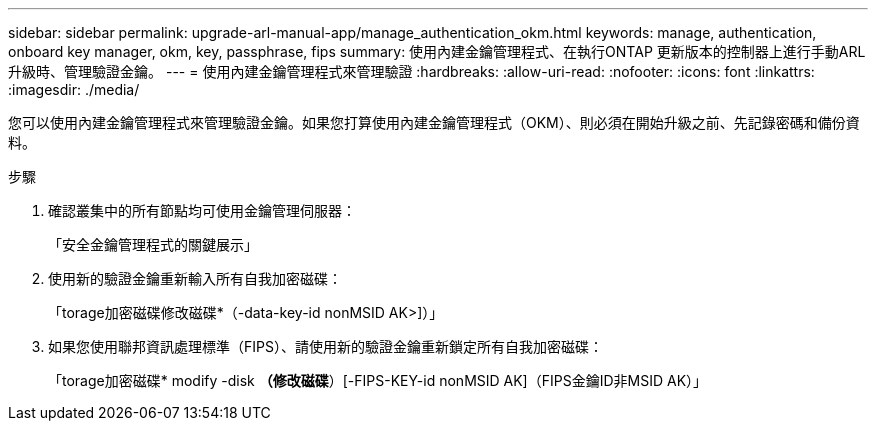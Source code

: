 ---
sidebar: sidebar 
permalink: upgrade-arl-manual-app/manage_authentication_okm.html 
keywords: manage, authentication, onboard key manager, okm, key, passphrase, fips 
summary: 使用內建金鑰管理程式、在執行ONTAP 更新版本的控制器上進行手動ARL升級時、管理驗證金鑰。 
---
= 使用內建金鑰管理程式來管理驗證
:hardbreaks:
:allow-uri-read: 
:nofooter: 
:icons: font
:linkattrs: 
:imagesdir: ./media/


[role="lead"]
您可以使用內建金鑰管理程式來管理驗證金鑰。如果您打算使用內建金鑰管理程式（OKM）、則必須在開始升級之前、先記錄密碼和備份資料。

.步驟
. 確認叢集中的所有節點均可使用金鑰管理伺服器：
+
「安全金鑰管理程式的關鍵展示」

. 使用新的驗證金鑰重新輸入所有自我加密磁碟：
+
「torage加密磁碟修改磁碟*（-data-key-id nonMSID AK>]）」

. 如果您使用聯邦資訊處理標準（FIPS）、請使用新的驗證金鑰重新鎖定所有自我加密磁碟：
+
「torage加密磁碟* modify -disk *（修改磁碟*）[-FIPS-KEY-id nonMSID AK]（FIPS金鑰ID非MSID AK）」



